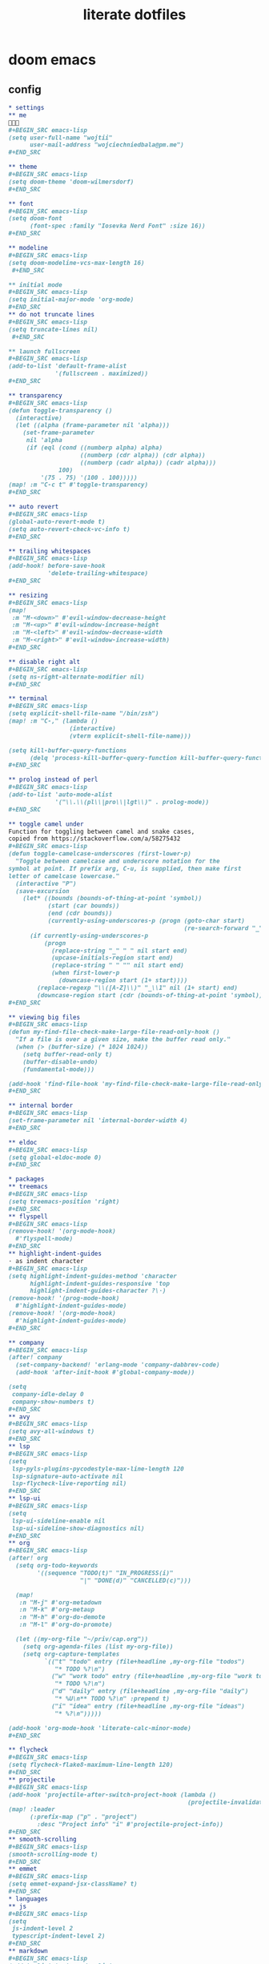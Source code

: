 #+TITLE: literate dotfiles

* doom emacs
** config
#+BEGIN_SRC org :tangle ~/.doom.d/config.org
,* settings
,** me
👋👋👋
,#+BEGIN_SRC emacs-lisp
(setq user-full-name "wojtii"
      user-mail-address "wojciechniedbala@pm.me")
,#+END_SRC

,** theme
,#+BEGIN_SRC emacs-lisp
(setq doom-theme 'doom-wilmersdorf)
,#+END_SRC

,** font
,#+BEGIN_SRC emacs-lisp
(setq doom-font
      (font-spec :family "Iosevka Nerd Font" :size 16))
,#+END_SRC

,** modeline
,#+BEGIN_SRC emacs-lisp
(setq doom-modeline-vcs-max-length 16)
 ,#+END_SRC

,** initial mode
,#+BEGIN_SRC emacs-lisp
(setq initial-major-mode 'org-mode)
,#+END_SRC
,** do not truncate lines
,#+BEGIN_SRC emacs-lisp
(setq truncate-lines nil)
 ,#+END_SRC

,** launch fullscreen
,#+BEGIN_SRC emacs-lisp
(add-to-list 'default-frame-alist
             '(fullscreen . maximized))
,#+END_SRC

,** transparency
,#+BEGIN_SRC emacs-lisp
(defun toggle-transparency ()
  (interactive)
  (let ((alpha (frame-parameter nil 'alpha)))
    (set-frame-parameter
     nil 'alpha
     (if (eql (cond ((numberp alpha) alpha)
                    ((numberp (cdr alpha)) (cdr alpha))
                    ((numberp (cadr alpha)) (cadr alpha)))
              100)
         '(75 . 75) '(100 . 100)))))
(map! :m "C-c t" #'toggle-transparency)
,#+END_SRC

,** auto revert
,#+BEGIN_SRC emacs-lisp
(global-auto-revert-mode t)
(setq auto-revert-check-vc-info t)
,#+END_SRC

,** trailing whitespaces
,#+BEGIN_SRC emacs-lisp
(add-hook! before-save-hook
           'delete-trailing-whitespace)
,#+END_SRC

,** resizing
,#+BEGIN_SRC emacs-lisp
(map!
 :m "M-<down>" #'evil-window-decrease-height
 :m "M-<up>" #'evil-window-increase-height
 :m "M-<left>" #'evil-window-decrease-width
 :m "M-<right>" #'evil-window-increase-width)
,#+END_SRC

,** disable right alt
,#+BEGIN_SRC emacs-lisp
(setq ns-right-alternate-modifier nil)
,#+END_SRC

,** terminal
,#+BEGIN_SRC emacs-lisp
(setq explicit-shell-file-name "/bin/zsh")
(map! :m "C-," (lambda ()
                 (interactive)
                 (vterm explicit-shell-file-name)))

(setq kill-buffer-query-functions
      (delq 'process-kill-buffer-query-function kill-buffer-query-functions))
,#+END_SRC

,** prolog instead of perl
,#+BEGIN_SRC emacs-lisp
(add-to-list 'auto-mode-alist
             '("\\.\\(pl\\|pro\\|lgt\\)" . prolog-mode))
,#+END_SRC

,** toggle camel under
Function for toggling between camel and snake cases,
copied from https://stackoverflow.com/a/58275432
,#+BEGIN_SRC emacs-lisp
(defun toggle-camelcase-underscores (first-lower-p)
  "Toggle between camelcase and underscore notation for the
symbol at point. If prefix arg, C-u, is supplied, then make first
letter of camelcase lowercase."
  (interactive "P")
  (save-excursion
    (let* ((bounds (bounds-of-thing-at-point 'symbol))
           (start (car bounds))
           (end (cdr bounds))
           (currently-using-underscores-p (progn (goto-char start)
                                                 (re-search-forward "_" end t))))
      (if currently-using-underscores-p
          (progn
            (replace-string "_" " " nil start end)
            (upcase-initials-region start end)
            (replace-string " " "" nil start end)
            (when first-lower-p
              (downcase-region start (1+ start))))
        (replace-regexp "\\([A-Z]\\)" "_\\1" nil (1+ start) end)
        (downcase-region start (cdr (bounds-of-thing-at-point 'symbol)))))))
,#+END_SRC

,** viewing big files
,#+BEGIN_SRC emacs-lisp
(defun my-find-file-check-make-large-file-read-only-hook ()
  "If a file is over a given size, make the buffer read only."
  (when (> (buffer-size) (* 1024 1024))
    (setq buffer-read-only t)
    (buffer-disable-undo)
    (fundamental-mode)))

(add-hook 'find-file-hook 'my-find-file-check-make-large-file-read-only-hook)
,#+END_SRC

,** internal border
,#+BEGIN_SRC emacs-lisp
(set-frame-parameter nil 'internal-border-width 4)
,#+END_SRC

,** eldoc
,#+BEGIN_SRC emacs-lisp
(setq global-eldoc-mode 0)
,#+END_SRC

,* packages
,** treemacs
,#+BEGIN_SRC emacs-lisp
(setq treemacs-position 'right)
,#+END_SRC
,** flyspell
,#+BEGIN_SRC emacs-lisp
(remove-hook! '(org-mode-hook)
  #'flyspell-mode)
,#+END_SRC
,** highlight-indent-guides
⋅ as indent character
,#+BEGIN_SRC emacs-lisp
(setq highlight-indent-guides-method 'character
      highlight-indent-guides-responsive 'top
      highlight-indent-guides-character ?\⋅)
(remove-hook! '(prog-mode-hook)
  #'highlight-indent-guides-mode)
(remove-hook! '(org-mode-hook)
  #'highlight-indent-guides-mode)
,#+END_SRC

,** company
,#+BEGIN_SRC emacs-lisp
(after! company
  (set-company-backend! 'erlang-mode 'company-dabbrev-code)
  (add-hook 'after-init-hook #'global-company-mode))

(setq
 company-idle-delay 0
 company-show-numbers t)
,#+END_SRC
,** avy
,#+BEGIN_SRC emacs-lisp
(setq avy-all-windows t)
,#+END_SRC
,** lsp
,#+BEGIN_SRC emacs-lisp
(setq
 lsp-pyls-plugins-pycodestyle-max-line-length 120
 lsp-signature-auto-activate nil
 lsp-flycheck-live-reporting nil)
,#+END_SRC
,** lsp-ui
,#+BEGIN_SRC emacs-lisp
(setq
 lsp-ui-sideline-enable nil
 lsp-ui-sideline-show-diagnostics nil)
,#+END_SRC
,** org
,#+BEGIN_SRC emacs-lisp
(after! org
  (setq org-todo-keywords
        '((sequence "TODO(t)" "IN_PROGRESS(i)"
                    "|" "DONE(d)" "CANCELLED(c)")))

  (map!
   :n "M-j" #'org-metadown
   :n "M-k" #'org-metaup
   :n "M-h" #'org-do-demote
   :n "M-l" #'org-do-promote)

  (let ((my-org-file "~/priv/cap.org"))
    (setq org-agenda-files (list my-org-file))
    (setq org-capture-templates
          `(("t" "todo" entry (file+headline ,my-org-file "todos")
             "* TODO %?\n")
            ("w" "work todo" entry (file+headline ,my-org-file "work todos")
             "* TODO %?\n")
            ("d" "daily" entry (file+headline ,my-org-file "daily")
             "* %U\n** TODO %?\n" :prepend t)
            ("i" "idea" entry (file+headline ,my-org-file "ideas")
             "* %?\n")))))

(add-hook 'org-mode-hook 'literate-calc-minor-mode)
,#+END_SRC

,** flycheck
,#+BEGIN_SRC emacs-lisp
(setq flycheck-flake8-maximum-line-length 120)
,#+END_SRC
,** projectile
,#+BEGIN_SRC emacs-lisp
(add-hook 'projectile-after-switch-project-hook (lambda ()
                                                  (projectile-invalidate-cache nil)))
(map! :leader
      (:prefix-map ("p" . "project")
        :desc "Project info" "i" #'projectile-project-info))
,#+END_SRC
,** smooth-scrolling
,#+BEGIN_SRC emacs-lisp
(smooth-scrolling-mode t)
,#+END_SRC
,** emmet
,#+BEGIN_SRC emacs-lisp
(setq emmet-expand-jsx-className? t)
,#+END_SRC
,* languages
,** js
,#+BEGIN_SRC emacs-lisp
(setq
 js-indent-level 2
 typescript-indent-level 2)
,#+END_SRC
,** markdown
,#+BEGIN_SRC emacs-lisp
(add-to-list 'auto-mode-alist
             '("\\.\\(mdx\\)" . markdown-mode))
,#+END_SRC
,** react completion fix
this should be temporary
,#+BEGIN_SRC emacs-lisp
(add-to-list 'auto-mode-alist '("\\.tsx\\'" . rjsx-mode))
;; (add-hook 'rjsx-mode-hook 'typescript-mode)
;; (add-hook 'rjsx-mode-hook 'emmet-mode)
,#+END_SRC
#+END_SRC
** init
#+BEGIN_SRC emacs-lisp :tangle ~/.doom.d/init.el
;;; init.el -*- lexical-binding: t; -*-

(doom! :input
       :completion
       company           ; the ultimate code completion backend
       (ivy               ; a search engine for love and life
        +icons)
       :ui
       ;;deft              ; notational velocity for Emacs
       doom              ; what makes DOOM look the way it does
       doom-dashboard    ; a nifty splash screen for Emacs
       doom-quit         ; DOOM quit-message prompts when you quit Emacs
       ;;fill-column       ; a `fill-column' indicator
       hl-todo           ; highlight TODO/FIXME/NOTE tags
       indent-guides     ; highlighted indent columns
       modeline          ; snazzy, Atom-inspired modeline, plus API
       nav-flash         ; blink the current line after jumping
       ;;neotree           ; a project drawer, like NERDTree for vim
       ophints           ; highlight the region an operation acts on
       (popup            ; tame sudden yet inevitable temporary windows
        +all             ; catch all popups that start with an asterix
        +defaults)       ; default popup rules
       ;; (pretty-code       ; replace bits of code with pretty symbols
       ;;  +hasklig)
       ;;tabbar            ; FIXME an (incomplete) tab bar for Emacs
       treemacs          ; a project drawer, like neotree but cooler
       unicode           ; extended unicode support for various languages
       vc-gutter         ; vcs diff in the fringe
       window-select     ; visually switch windows
       workspaces        ; tab emulation, persistence & separate workspaces
       zen               ; distraction-free coding or writing

       :editor
       (evil +everywhere); come to the dark side, we have cookies
       ;; file-templates    ; auto-snippets for empty files
       fold              ; (nigh) universal code folding
       (format +onsave)  ; automated prettiness
       ;;lispy             ; vim for lisp, for people who dont like vim
       multiple-cursors  ; editing in many places at once
       ;;objed             ; text object editing for the innocent
       ;;parinfer          ; turn lisp into python, sort of
       rotate-text       ; cycle region at point between text candidates
       snippets          ; my elves. They type so I don't have to

       :emacs
       (dired + icons)   ; making dired pretty [functional]
       electric          ; smarter, keyword-based electric-indent
       vc                ; version-control and Emacs, sitting in a tree

       :term
       eshell            ; a consistent, cross-platform shell (WIP)
       ;;shell             ; a terminal REPL for Emacs
       ;;term              ; terminals in Emacs
       vterm             ; another terminals in Emacs

       :checkers
       syntax              ; tasing you for every semicolon you forget
       spell             ; tasing you for misspelling mispelling
       ;;grammar           ; tasing grammar mistake every you make

       :tools
       ;;ansible
       debugger          ; FIXME stepping through code, to help you add bugs
       ;;direnv
       ;;docker
       ;;editorconfig      ; let someone else argue about tabs vs spaces
       ;;ein               ; tame Jupyter notebooks with emacs
       eval              ; run code, run (also, repls)
       ;;gist              ; interacting with github gists
       (lookup           ; helps you navigate your code and documentation
        +docsets)        ; ...or in Dash docsets locally
       lsp
       ;;macos             ; MacOS-specific commands
       magit             ; a git porcelain for Emacs
       ;;make              ; run make tasks from Emacs
       ;;pass              ; password manager for nerds
       pdf               ; pdf enhancements
       ;;prodigy           ; FIXME managing external services & code builders
       ;;rgb               ; creating color strings
       ;;terraform         ; infrastructure as code
       ;;tmux              ; an API for interacting with tmux
       ;;upload            ; map local to remote projects via ssh/ftp

       :lang
       ;;agda              ; types of types of types of types...
       ;;assembly          ; assembly for fun or debugging
       ;;cc                ; C/C++/Obj-C madness
       ;;clojure           ; java with a lisp
       ;;common-lisp       ; if you've seen one lisp, you've seen them all
       ;;coq               ; proofs-as-programs
       ;;crystal           ; ruby at the speed of c
       ;;csharp            ; unity, .NET, and mono shenanigans
       data              ; config/data formats
       erlang            ; an elegant language for a more civilized age
       ;;elixir            ; erlang done right
       ;;elm               ; care for a cup of TEA?
       emacs-lisp        ; drown in parentheses
       ;;ess               ; emacs speaks statistics
       ;;fsharp           ; ML stands for Microsoft's Language
       (go +lsp)                ; the hipster dialect
       ;;(haskell +intero) ; a language that's lazier than I am
       ;;hy                ; readability of scheme w/ speed of python
       ;;idris             ;
       ;;(java +meghanada) ; the poster child for carpal tunnel syndrome
       (javascript +lsp)        ; all(hope(abandon(ye(who(enter(here))))))
       ;;julia             ; a better, faster MATLAB
       ;;kotlin            ; a better, slicker Java(Script)
       latex             ; writing papers in Emacs has never been so fun
       ;;ledger            ; an accounting system in Emacs
       ;;lua               ; one-based indices? one-based indices
       markdown          ; writing docs for people to ignore
       ;;nim               ; python + lisp at the speed of c
       ;;nix               ; I hereby declare "nix geht mehr!"
       ;;ocaml             ; an objective camel
       (org              ; organize your plain life in plain text
        +dragndrop       ; file drag & drop support
        +ipython         ; ipython support for babel
        +pandoc          ; pandoc integration into org's exporter
        +present)        ; using Emacs for presentations
       ;;perl              ; write code no one else can comprehend
       ;;php               ; perl's insecure younger brother
       ;;plantuml          ; diagrams for confusing people more
       ;;purescript        ; javascript, but functional
       (python +lsp)            ; beautiful is better than ugly
       ;;qt                ; the 'cutest' gui framework ever
       ;;racket            ; a DSL for DSLs
       rest              ; Emacs as a REST client
       ;;ruby              ; 1.step {|i| p "Ruby is #{i.even? ? 'love' : 'life'}"}
       (rust +lsp)              ; Fe2O3.unwrap().unwrap().unwrap().unwrap()
       ;;scala             ; java, but good
       sh                ; she sells {ba,z,fi}sh shells on the C xor
       ;;solidity          ; do you need a blockchain? No.
       ;;swift             ; who asked for emoji variables?
       ;;terra             ; Earth and Moon in alignment for performance.
       web               ; the tubes
       ;;vala              ; GObjective-C
       yaml
       json

       :email
       ;;(mu4e +gmail)       ; WIP
       ;;notmuch             ; WIP
       ;;(wanderlust +gmail) ; WIP

       ;; Applications are complex and opinionated modules that transform Emacs
       ;; toward a specific purpose. They may have additional dependencies and
       ;; should be loaded late.
       :app
       ;;calendar
       ;;irc              ; how neckbeards socialize
       ;;(rss +org)        ; emacs as an RSS reader
       ;;twitter           ; twitter client https://twitter.com/vnought
       ;;(write            ; emacs as a word processor (latex + org + markdown)
       ;; +wordnut         ; wordnet (wn) search
       ;; +langtool)       ; a proofreader (grammar/style check) for Emacs

       :collab
       ;;floobits          ; peer programming for a price
       ;;impatient-mode    ; show off code over HTTP

       :config
       ;; For literate config users. This will tangle+compile a config.org
       ;; literate config in your `doom-private-dir' whenever it changes.
       literate

       ;; The default module sets reasonable defaults for Emacs. It also
       ;; provides a Spacemacs-inspired keybinding scheme and a smartparens
       ;; config. Use it as a reference for your own modules.
       (default +bindings +smartparens))
#+END_SRC
** packages
#+BEGIN_SRC emacs-lisp :tangle ~/.doom.d/packages.el
;; -*- no-byte-compile: t; -*-
;;; ~/.doom.d/packages.el
(package! ox-reveal)
(package! tldr)
(package! smooth-scrolling)
(package! graphql-mode)
(package! evil-escape :disable t)
(package! literate-calc-mode)
#+END_SRC
* zsh
#+BEGIN_SRC sh :tangle ~/.zshrc
# TODO remove oh-my-zsh and only use autosuggestions package
export ZSH="/Users/$USER/.oh-my-zsh"

plugins=(
  git
  osx
  colored-man-pages
  colorize
  zsh-syntax-highlighting
  zsh-autosuggestions
)

export EDITOR='vim'

export PATH=$PATH:$(go env GOPATH)/bin

export GOPATH=$(go env GOPATH)
export GOROOT=$(go env GOROOT)
export GOPROXY=direct
export GOSUMDB=off

eval "$(pyenv init -)"

function chpwd() {
    emulate -L zsh
    ls -a
}

eval "$(starship init zsh)"
#+END_SRC
* git
#+BEGIN_SRC :tangle ~/.gitconfig
[url "ssh://git@github.com/"]
	insteadOf = https://github.com/
[url "ssh://git@bitbucket.org/"]
	insteadOf = https://bitbucket.org/
[user]
	name = wojtii
	email = wojciechniedbala@pm.me
[alias]
	co = checkout
	c = commit
	s = status
	a = add
[github]
	user = wojtii
#+END_SRC
* vim
#+BEGIN_SRC :tangle ~/.vimrc
set number
set linebreak
set cursorline
set scrolloff=100
set showmatch
set termguicolors
set hlsearch
set smartcase
set ignorecase
set incsearch
set shiftwidth=4
set smartindent
set smarttab
set softtabstop=4
set ruler

syntax on
filetype plugin indent on

" yank to the end of line
noremap Y y$

" disable entering ex mode
nnoremap Q q

" remember last position
autocmd BufReadPost * if @% !~# '\.git[\/\\]COMMIT_EDITMSG$' && line("'\"") > 1 && line("'\"") <= line("$") | exe "normal! g`\"" | endif

" different cursor on insert mode
let &t_SI = "\e[6 q"
let &t_EI = "\e[2 q"
#+END_SRC
* starship
#+BEGIN_SRC toml :tangle ~/.config/starship.toml
prompt_order=[
  "directory",
  "git_branch",
  "cmd_duration",
  "character",
]

[character]
symbol = "λ"

[cmd_duration]
min_time = 10

#+END_SRC
